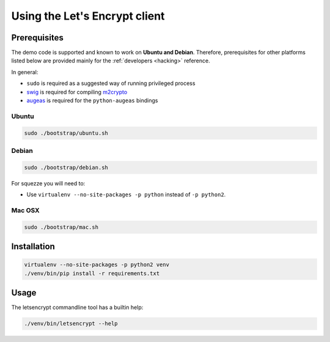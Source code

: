 ==============================
Using the Let's Encrypt client
==============================

Prerequisites
=============

The demo code is supported and known to work on **Ubuntu and
Debian**. Therefore, prerequisites for other platforms listed below
are provided mainly for the :ref:`developers <hacking>` reference.

In general:

* ``sudo`` is required as a suggested way of running privileged process
* `swig`_ is required for compiling `m2crypto`_
* `augeas`_ is required for the ``python-augeas`` bindings


Ubuntu
------

.. code-block:: shell

   sudo ./bootstrap/ubuntu.sh


Debian
------

.. code-block:: shell

   sudo ./bootstrap/debian.sh

For squezze you will need to:

- Use ``virtualenv --no-site-packages -p python`` instead of ``-p python2``.


.. _`#280`: https://github.com/letsencrypt/lets-encrypt-preview/issues/280


Mac OSX
-------

.. code-block:: shell

   sudo ./bootstrap/mac.sh


Installation
============

.. code-block:: shell

   virtualenv --no-site-packages -p python2 venv
   ./venv/bin/pip install -r requirements.txt


Usage
=====

The letsencrypt commandline tool has a builtin help:

.. code-block:: shell

   ./venv/bin/letsencrypt --help


.. _augeas: http://augeas.net/
.. _m2crypto: https://github.com/M2Crypto/M2Crypto
.. _swig: http://www.swig.org/
